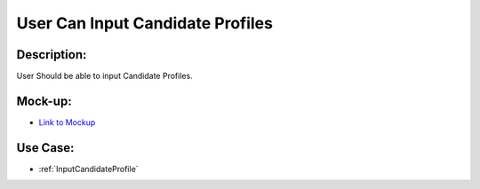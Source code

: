.. _UserCanInputCandidateProfile:

User Can Input Candidate Profiles
=================================================================================================================================

Description:
~~~~~~~~~~~~~~~~~~~~~~~~~~~~~~~~~~~~~~~~~~~~~~~~~~~~~~~~~~~~~~~~~~~~~~~~~~~~~~~~~~~~~~~~~~~~~~~~~~~~~~~~~~~~~~~~~~~~~~~~~~~~~~~~~

User Should be able to input Candidate Profiles.

Mock-up:
~~~~~~~~~~~~~~~~~~~~~~~~~~~~~~~~~~~~~~~~~~~~~~~~~~~~~~~~~~~~~~~~~~~~~~~~~~~~~~~~~~~~~~~~~~~~~~~~~~~~~~~~~~~~~~~~~~~~~~~~~~~~~~~~~
- `Link to Mockup <https://docs.google.com/spreadsheets/d/15JdRpaZdsIaJpi35PfBCYXX3PfTBGZaBKae5tH3xdiM/edit#gid=1436297217>`_


Use Case:
~~~~~~~~~~~~~~~~~~~~~~~~~~~~~~~~~~~~~~~~~~~~~~~~~~~~~~~~~~~~~~~~~~~~~~~~~~~~~~~~~~~~~~~~~~~~~~~~~~~~~~~~~~~~~~~~~~~~~~~~~~~~~~~~~

- :ref:`InputCandidateProfile`
